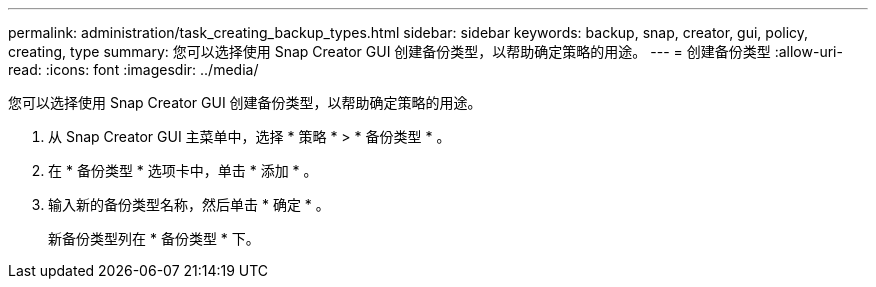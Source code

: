 ---
permalink: administration/task_creating_backup_types.html 
sidebar: sidebar 
keywords: backup, snap, creator, gui, policy, creating, type 
summary: 您可以选择使用 Snap Creator GUI 创建备份类型，以帮助确定策略的用途。 
---
= 创建备份类型
:allow-uri-read: 
:icons: font
:imagesdir: ../media/


[role="lead"]
您可以选择使用 Snap Creator GUI 创建备份类型，以帮助确定策略的用途。

. 从 Snap Creator GUI 主菜单中，选择 * 策略 * > * 备份类型 * 。
. 在 * 备份类型 * 选项卡中，单击 * 添加 * 。
. 输入新的备份类型名称，然后单击 * 确定 * 。
+
新备份类型列在 * 备份类型 * 下。


